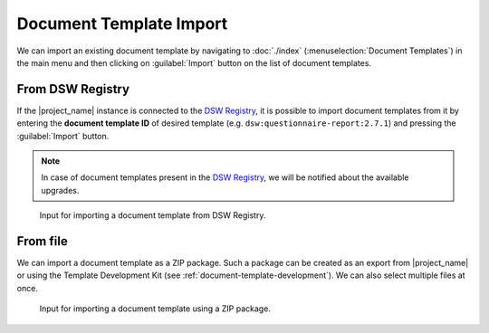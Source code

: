 .. _doc-template-import:

Document Template Import
************************

We can import an existing document template by navigating to :doc:`./index` (:menuselection:`Document Templates`) in the main menu and then clicking on :guilabel:`Import` button on the list of document templates.

.. _doc-template-import-from-registry:

From DSW Registry
=================

If the |project_name| instance is connected to the `DSW Registry <https://registry.ds-wizard.org>`__, it is possible to import document templates from it by entering the **document template ID** of desired template (e.g. ``dsw:questionnaire-report:2.7.1``) and pressing the :guilabel:`Import` button.

.. NOTE::

    In case of document templates present in the `DSW Registry <https://registry.ds-wizard.org>`__, we will be notified about the available upgrades.


.. figure:: import/registry.png
    :width: 500
    
    Input for importing a document template from DSW Registry.


From file
=========

We can import a document template as a ZIP package. Such a package can be created as an export from |project_name| or using the Template Development Kit (see :ref:`document-template-development`). We can also select multiple files at once.


.. figure:: import/file.png
    :width: 500
    
    Input for importing a document template using a ZIP package.
